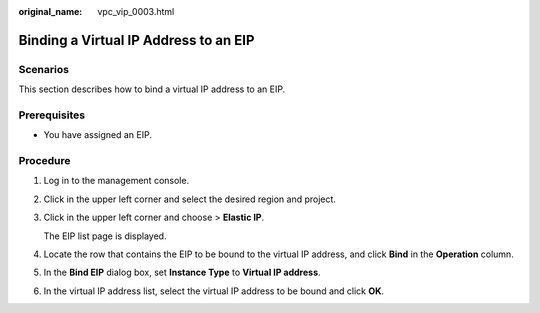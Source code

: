 :original_name: vpc_vip_0003.html

.. _vpc_vip_0003:

Binding a Virtual IP Address to an EIP
======================================

Scenarios
---------

This section describes how to bind a virtual IP address to an EIP.

Prerequisites
-------------

-  You have assigned an EIP.

Procedure
---------

#. Log in to the management console.

#. Click |image1| in the upper left corner and select the desired region and project.

#. Click |image2| in the upper left corner and choose > **Elastic IP**.

   The EIP list page is displayed.

#. Locate the row that contains the EIP to be bound to the virtual IP address, and click **Bind** in the **Operation** column.

#. In the **Bind EIP** dialog box, set **Instance Type** to **Virtual IP address**.

#. In the virtual IP address list, select the virtual IP address to be bound and click **OK**.

.. |image1| image:: /_static/images/en-us_image_0000001818982734.png
.. |image2| image:: /_static/images/en-us_image_0000001865582665.png
